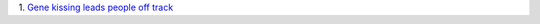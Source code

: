 1. `Gene kissing leads people off track
<http://phenomena.nationalgeographic.com/2014/03/12/obesity-researchers-have-been-looking-at-the-wrong-gene/>`__

